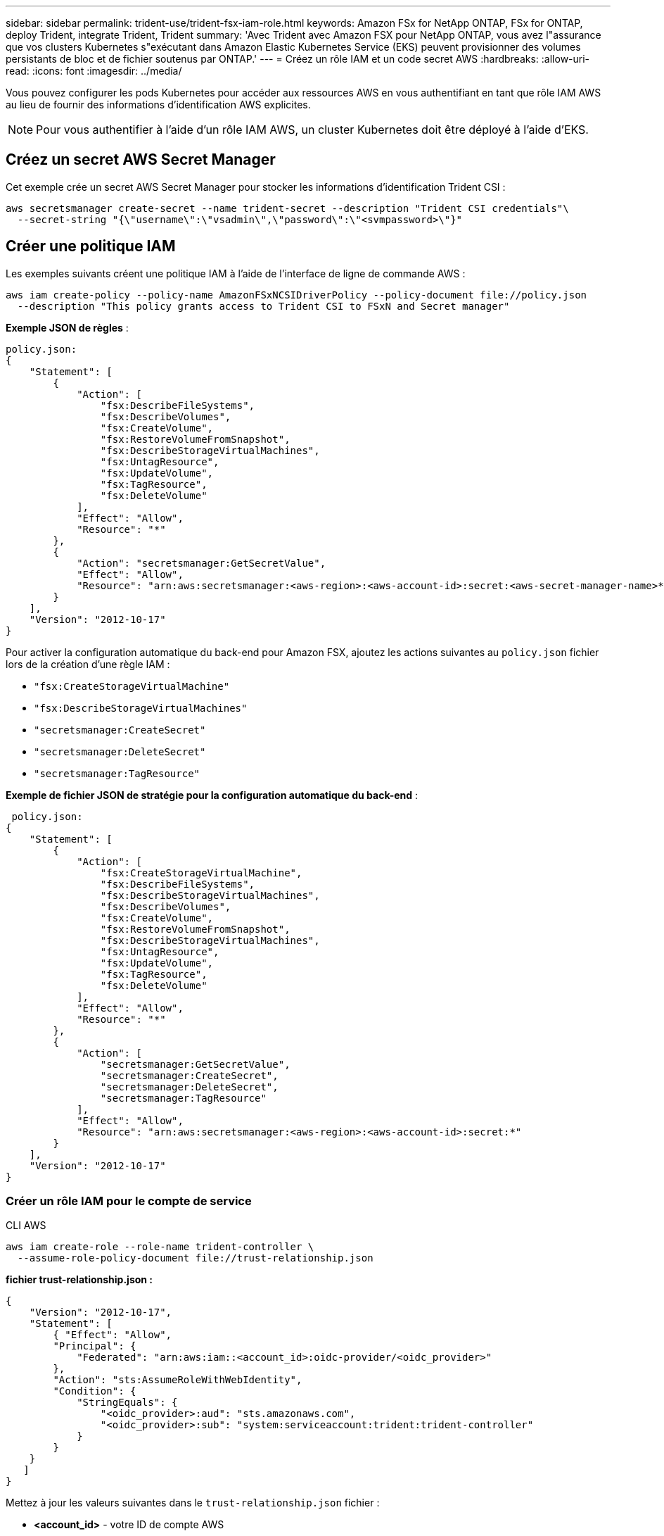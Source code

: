 ---
sidebar: sidebar 
permalink: trident-use/trident-fsx-iam-role.html 
keywords: Amazon FSx for NetApp ONTAP, FSx for ONTAP, deploy Trident, integrate Trident, Trident 
summary: 'Avec Trident avec Amazon FSX pour NetApp ONTAP, vous avez l"assurance que vos clusters Kubernetes s"exécutant dans Amazon Elastic Kubernetes Service (EKS) peuvent provisionner des volumes persistants de bloc et de fichier soutenus par ONTAP.' 
---
= Créez un rôle IAM et un code secret AWS
:hardbreaks:
:allow-uri-read: 
:icons: font
:imagesdir: ../media/


[role="lead"]
Vous pouvez configurer les pods Kubernetes pour accéder aux ressources AWS en vous authentifiant en tant que rôle IAM AWS au lieu de fournir des informations d'identification AWS explicites.


NOTE: Pour vous authentifier à l'aide d'un rôle IAM AWS, un cluster Kubernetes doit être déployé à l'aide d'EKS.



== Créez un secret AWS Secret Manager

Cet exemple crée un secret AWS Secret Manager pour stocker les informations d'identification Trident CSI :

[listing]
----
aws secretsmanager create-secret --name trident-secret --description "Trident CSI credentials"\
  --secret-string "{\"username\":\"vsadmin\",\"password\":\"<svmpassword>\"}"
----


== Créer une politique IAM

Les exemples suivants créent une politique IAM à l'aide de l'interface de ligne de commande AWS :

[listing]
----
aws iam create-policy --policy-name AmazonFSxNCSIDriverPolicy --policy-document file://policy.json
  --description "This policy grants access to Trident CSI to FSxN and Secret manager"
----
*Exemple JSON de règles* :

[listing]
----
policy.json:
{
    "Statement": [
        {
            "Action": [
                "fsx:DescribeFileSystems",
                "fsx:DescribeVolumes",
                "fsx:CreateVolume",
                "fsx:RestoreVolumeFromSnapshot",
                "fsx:DescribeStorageVirtualMachines",
                "fsx:UntagResource",
                "fsx:UpdateVolume",
                "fsx:TagResource",
                "fsx:DeleteVolume"
            ],
            "Effect": "Allow",
            "Resource": "*"
        },
        {
            "Action": "secretsmanager:GetSecretValue",
            "Effect": "Allow",
            "Resource": "arn:aws:secretsmanager:<aws-region>:<aws-account-id>:secret:<aws-secret-manager-name>*"
        }
    ],
    "Version": "2012-10-17"
}
----
Pour activer la configuration automatique du back-end pour Amazon FSX, ajoutez les actions suivantes au `policy.json` fichier lors de la création d'une règle IAM :

* `"fsx:CreateStorageVirtualMachine"`
* `"fsx:DescribeStorageVirtualMachines"`
* `"secretsmanager:CreateSecret"`
* `"secretsmanager:DeleteSecret"`
* `"secretsmanager:TagResource"`


*Exemple de fichier JSON de stratégie pour la configuration automatique du back-end* :

[listing]
----

 policy.json:
{
    "Statement": [
        {
            "Action": [
                "fsx:CreateStorageVirtualMachine",
                "fsx:DescribeFileSystems",
                "fsx:DescribeStorageVirtualMachines",
                "fsx:DescribeVolumes",
                "fsx:CreateVolume",
                "fsx:RestoreVolumeFromSnapshot",
                "fsx:DescribeStorageVirtualMachines",
                "fsx:UntagResource",
                "fsx:UpdateVolume",
                "fsx:TagResource",
                "fsx:DeleteVolume"
            ],
            "Effect": "Allow",
            "Resource": "*"
        },
        {
            "Action": [
                "secretsmanager:GetSecretValue",
                "secretsmanager:CreateSecret",
                "secretsmanager:DeleteSecret",
                "secretsmanager:TagResource"
            ],
            "Effect": "Allow",
            "Resource": "arn:aws:secretsmanager:<aws-region>:<aws-account-id>:secret:*"
        }
    ],
    "Version": "2012-10-17"
}
----


=== Créer un rôle IAM pour le compte de service

[role="tabbed-block"]
====
.CLI AWS
--
[listing]
----
aws iam create-role --role-name trident-controller \
  --assume-role-policy-document file://trust-relationship.json
----
*fichier trust-relationship.json :*

[listing]
----
{
    "Version": "2012-10-17",
    "Statement": [
        { "Effect": "Allow",
        "Principal": {
            "Federated": "arn:aws:iam::<account_id>:oidc-provider/<oidc_provider>"
        },
        "Action": "sts:AssumeRoleWithWebIdentity",
        "Condition": {
            "StringEquals": {
                "<oidc_provider>:aud": "sts.amazonaws.com",
                "<oidc_provider>:sub": "system:serviceaccount:trident:trident-controller"
            }
        }
    }
   ]
}
----
Mettez à jour les valeurs suivantes dans le `trust-relationship.json` fichier :

* *<account_id>* - votre ID de compte AWS
* *<oidc_provider>* - l'OIDC de votre cluster EKS. Vous pouvez obtenir le fournisseur oidc_Provider en exécutant :


[listing]
----
aws eks describe-cluster --name my-cluster --query "cluster.identity.oidc.issuer"\
  --output text | sed -e "s/^https:\/\///"
----
*Joindre le rôle IAM à la politique IAM* :

Une fois le rôle créé, reliez la stratégie (créée à l'étape ci-dessus) au rôle à l'aide de la commande suivante :

[listing]
----
aws iam attach-role-policy --role-name my-role --policy-arn <IAM policy ARN>
----
*Vérifier que le fournisseur OICD est associé* :

Vérifiez que votre fournisseur OIDC est associé à votre cluster. Vous pouvez le vérifier à l'aide de la commande suivante :

[listing]
----
aws iam list-open-id-connect-providers | grep $oidc_id | cut -d "/" -f4
----
Utiliser la commande suivante pour associer IAM OIDC à votre cluster :

[listing]
----
eksctl utils associate-iam-oidc-provider --cluster $cluster_name --approve
----
--
.eksctl
--
L'exemple suivant crée un rôle IAM pour le compte de service dans EKS :

[listing]
----
eksctl create iamserviceaccount --name trident-controller --namespace trident \
  --cluster <my-cluster> --role-name <AmazonEKS_FSxN_CSI_DriverRole> --role-only \
  --attach-policy-arn <IAM-Policy ARN> --approve
----
--
====